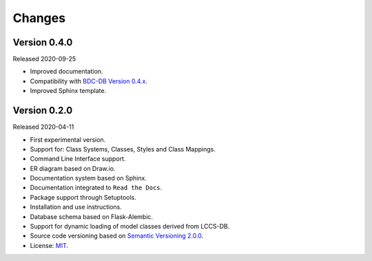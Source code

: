 ..
    This file is part of Land Cover Classification System.
    Copyright (C) 2019-2020 INPE.

    Land Cover Classification System is free software; you can redistribute it and/or modify it
    under the terms of the MIT License; see LICENSE file for more details.


Changes
=======


Version 0.4.0
-------------


Released 2020-09-25


- Improved documentation.

- Compatibility with `BDC-DB Version 0.4.x <https://github.com/brazil-data-cube/bdc-db>`_.

- Improved Sphinx template.


Version 0.2.0
-------------


Released 2020-04-11


- First experimental version.

- Support for: Class Systems, Classes, Styles and Class Mappings.

- Command Line Interface support.

- ER diagram based on Draw.io.

- Documentation system based on Sphinx.

- Documentation integrated to ``Read the Docs``.

- Package support through Setuptools.

- Installation and use instructions.

- Database schema based on Flask-Alembic.

- Support for dynamic loading of model classes derived from LCCS-DB.

- Source code versioning based on `Semantic Versioning 2.0.0 <https://semver.org/>`_.

- License: `MIT <https://raw.githubusercontent.com/brazil-data-cube/lccs-db/v0.2.0/LICENSE>`_.